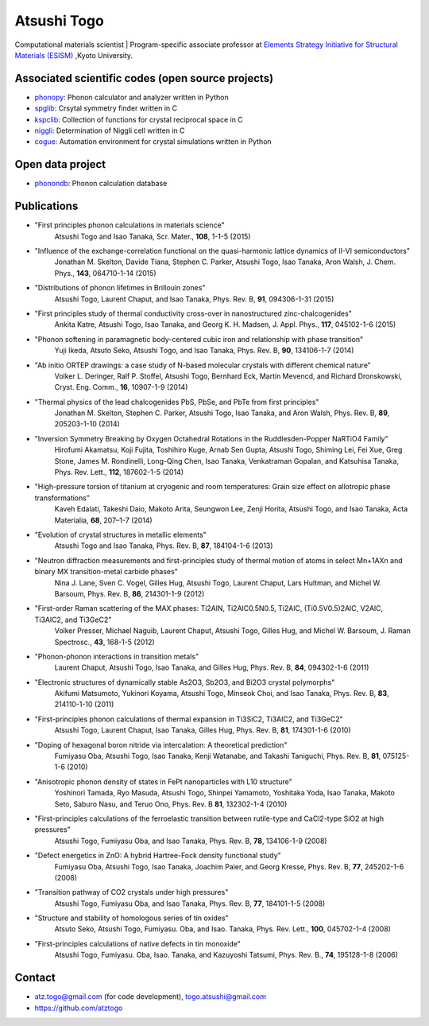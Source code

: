 Atsushi Togo
=====================
Computational materials scientist | Program-specific associate professor at `Elements Strategy Initiative for Structural Materials (ESISM) <http://esism.kyoto-u.ac.jp/en/index.html>`_ ,Kyoto University.

|anime|

.. |anime| image:: anime25.gif
           :scale: 100

Associated scientific codes (open source projects)
---------------------------------------------------

* phonopy_: Phonon calculator and analyzer written in Python
* spglib_: Crsytal symmetry finder written in C
* kspclib_: Collection of functions for crystal reciprocal space in C
* niggli_: Determination of Niggli cell written in C
* cogue_: Automation environment for crystal simulations written in
  Python

.. _phonopy: http://phonopy.sf.net
.. _spglib: http://spglib.sf.net
.. _kspclib: https://github.com/atztogo/kspclib
.. _niggli: http://atztogo.github.com/niggli
.. _cogue: https://github.com/atztogo/cogue

Open data project
-------------------

* phonondb_: Phonon calculation database

.. _phonondb: http://phonondb.mtl.kyoto-u.ac.jp/


Publications
-------------

*  "First principles phonon calculations in materials science"
     Atsushi Togo and Isao Tanaka,
     Scr. Mater., **108**, 1-1-5 (2015)

*  "Influence of the exchange-correlation functional on the quasi-harmonic lattice dynamics of II-VI semiconductors"
     Jonathan M. Skelton, Davide Tiana, Stephen C. Parker, Atsushi Togo, Isao Tanaka, Aron Walsh,
     J. Chem. Phys., **143**, 064710-1-14 (2015)

*  "Distributions of phonon lifetimes in Brillouin zones"
     Atsushi Togo, Laurent Chaput, and Isao Tanaka,
     Phys. Rev. B, **91**, 094306-1-31 (2015)

*  "First principles study of thermal conductivity cross-over in nanostructured zinc-chalcogenides"
     Ankita Katre, Atsushi Togo, Isao Tanaka, and Georg K. H. Madsen,
     J. Appl. Phys., **117**, 045102-1-6 (2015)

*  "Phonon softening in paramagnetic body-centered cubic iron and relationship with phase transition"
     Yuji Ikeda, Atsuto Seko, Atsushi Togo, and Isao Tanaka,
     Phys. Rev. B, **90**, 134106-1-7 (2014)

*  "Ab initio ORTEP drawings: a case study of N-based molecular crystals with different chemical nature"
     Volker L. Deringer, Ralf P. Stoffel, Atsushi Togo, Bernhard Eck, Martin Mevencd, and Richard Dronskowski,
     Cryst. Eng. Comm., **16**, 10907-1-9 (2014)

*  "Thermal physics of the lead chalcogenides PbS, PbSe, and PbTe from first principles"
     Jonathan M. Skelton, Stephen C. Parker, Atsushi Togo, Isao Tanaka, and Aron Walsh,
     Phys. Rev. B, **89**, 205203-1-10 (2014)

*  "Inversion Symmetry Breaking by Oxygen Octahedral Rotations in the Ruddlesden-Popper NaRTiO4 Family"
     Hirofumi Akamatsu, Koji Fujita, Toshihiro Kuge, Arnab Sen Gupta, Atsushi Togo, Shiming Lei, Fei Xue, Greg Stone, James M. Rondinelli, Long-Qing Chen, Isao Tanaka, Venkatraman Gopalan, and Katsuhisa Tanaka,
     Phys. Rev. Lett., **112**, 187602-1-5 (2014)

*  "High-pressure torsion of titanium at cryogenic and room temperatures: Grain size effect on allotropic phase transformations"
     Kaveh Edalati, Takeshi Daio, Makoto Arita, Seungwon Lee, Zenji Horita, Atsushi Togo, and Isao Tanaka,
     Acta Materialia, **68**, 207–1-7 (2014)
   
*  "Evolution of crystal structures in metallic elements"
     Atsushi Togo and Isao Tanaka,
     Phys. Rev. B, **87**, 184104-1-6 (2013)

*  "Neutron diffraction measurements and first-principles study of thermal motion of atoms in select Mn+1AXn and binary MX transition-metal carbide phases"
     Nina J. Lane, Sven C. Vogel, Gilles Hug, Atsushi Togo, Laurent Chaput, Lars Hultman, and Michel W. Barsoum,
     Phys. Rev. B, **86**, 214301-1-9 (2012)

*  "First-order Raman scattering of the MAX phases: Ti2AlN, Ti2AlC0.5N0.5, Ti2AlC, (Ti0.5V0.5)2AlC, V2AlC, Ti3AlC2, and Ti3GeC2"
     Volker Presser, Michael Naguib, Laurent Chaput, Atsushi Togo, Gilles Hug, and Michel W. Barsoum,
     J. Raman Spectrosc., **43**, 168-1-5 (2012)
   
*  "Phonon-phonon interactions in transition metals"
     Laurent Chaput, Atsushi Togo, Isao Tanaka, and Gilles Hug,
     Phys. Rev. B, **84**, 094302-1-6 (2011)

*  "Electronic structures of dynamically stable As2O3, Sb2O3, and Bi2O3 crystal polymorphs"
     Akifumi Matsumoto, Yukinori Koyama, Atsushi Togo, Minseok Choi, and Isao Tanaka,
     Phys. Rev. B, **83**, 214110-1-10 (2011)

*  "First-principles phonon calculations of thermal expansion in Ti3SiC2, Ti3AlC2, and Ti3GeC2"
     Atsushi Togo, Laurent Chaput, Isao Tanaka, Gilles Hug,
     Phys. Rev. B, **81**, 174301-1-6 (2010)

*  "Doping of hexagonal boron nitride via intercalation: A theoretical prediction"
     Fumiyasu Oba, Atsushi Togo, Isao Tanaka, Kenji Watanabe, and Takashi Taniguchi,
     Phys. Rev. B, **81**, 075125-1-6 (2010)

*  "Anisotropic phonon density of states in FePt nanoparticles with L10 structure"
     Yoshinori Tamada, Ryo Masuda, Atsushi Togo, Shinpei Yamamoto, Yoshitaka Yoda, Isao Tanaka, Makoto Seto, Saburo Nasu, and Teruo Ono,
     Phys. Rev. B **81**, 132302-1-4 (2010)
     
*  "First-principles calculations of the ferroelastic transition between rutile-type and CaCl2-type SiO2 at high pressures"
     Atsushi Togo, Fumiyasu Oba, and Isao Tanaka,
     Phys. Rev. B, **78**, 134106-1-9 (2008)

*  "Defect energetics in ZnO: A hybrid Hartree-Fock density functional study"
     Fumiyasu Oba, Atsushi Togo, Isao Tanaka, Joachim Paier, and Georg
     Kresse,
     Phys. Rev. B, **77**, 245202-1-6 (2008)

*  "Transition pathway of CO2 crystals under high pressures"
     Atsushi Togo, Fumiyasu Oba, and Isao Tanaka,
     Phys. Rev. B, **77**, 184101-1-5 (2008)

*  "Structure and stability of homologous series of tin oxides"
     Atsuto Seko, Atsushi Togo, Fumiyasu. Oba, and Isao. Tanaka,
     Phys. Rev. Lett., **100**, 045702-1-4 (2008)

*  "First-principles calculations of native defects in tin monoxide"
     Atsushi Togo, Fumiyasu. Oba, Isao. Tanaka, and Kazuyoshi Tatsumi,
     Phys. Rev. B., **74**, 195128-1-8 (2006)

Contact
-------

* atz.togo@gmail.com (for code development), togo.atsushi@gmail.com
* https://github.com/atztogo
